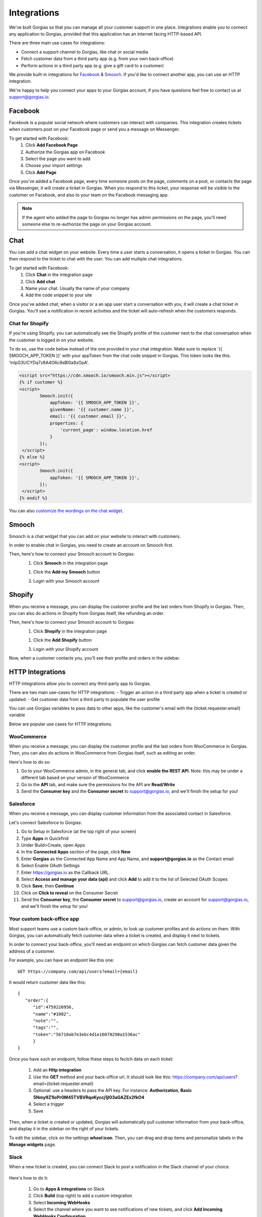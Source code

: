 .. _hd-integrations:

Integrations
============

We've built Gorgias so that you can manage all your customer support in one place. Integrations enable you to connect any application to Gorgias, provided that this application has an internet facing HTTP-based API.

There are three main use cases for integrations:

- Connect a support channel to Gorgias, like chat or social media
- Fetch customer data from a third party app (e.g. from your own back-office)
- Perform actions in a third party app (e.g. give a gift card to a customer)

We provide built-in integrations for `Facebook <https://www.facebook.com>`_ & `Smooch <https://smooch.io>`_. If you'd like to connect another app, you can use an HTTP integration.

We're happy to help you connect your apps to your Gorgias account, if you have questions feel free to contact us at support@gorgias.io.

Facebook
--------

Facebook is a popular social network where customers can interact with companies. This integration creates tickets when customers post on your Facebook page or send you a message on Messenger.

To get started with Facebook:
    1. Click **Add Facebook Page**

    2. Authorize the Gorgias app on Facebook

    3. Select the page you want to add

    4. Choose your import settings

    5. Click **Add Page**

Once you've added a Facebook page, every time someone posts on the page, comments on a post, or contacts the page via Messenger, it will create a ticket in Gorgias.
When you respond to this ticket, your response will be visible to the customer on Facebook, and also to your team on the Facebook messaging app.

.. note:: If the agent who added the page to Gorgias no longer has admin permissions on the page, you'll need someone else to re-authorize the page on your Gorgias account.

Chat
----

You can add a chat widget on your website. Every time a user starts a conversation, it opens a ticket in Gorgias. You can then respond to the ticket to chat with the user.
You can add multiple chat integrations.

To get started with Facebook:
    1. Click **Chat** in the integration page

    2. Click **Add chat** 

    3. Name your chat. Usually the name of your company

    4. Add the code snippet to your site

Once you've added chat, when a visitor or a an app user start a conversation with you, it will create a chat ticket in Gorgias.
You'll see a notification in recent activities and the ticket will auto-refresh when the customers responds.

.. figure:: /_static/img/chat.png
    :width: 500
    :alt: Chat ticket
    :align: center

Chat for Shopify
++++++++++++++++

If you're using Shopify, you can automatically see the Shopify profile of the customer next to the chat conversation when the customer is logged in on your website.

To do so, use the code below instead of the one provided in your chat integration. Make sure to replace '{{ SMOOCH_APP_TOKEN }}' with your appToken from the chat code snippet in Gorgias. This token looks like this: 'lnIpG3UCYDq7z8A4O6c9sBI0a9zOpA'.

.. code-block:: html

    <script src="https://cdn.smooch.io/smooch.min.js"></script>
    {% if customer %}
    <script>
            Smooch.init({
                appToken: '{{ SMOOCH_APP_TOKEN }}',
                givenName: '{{ customer.name }}',
                email: '{{ customer.email }}',
                properties: {
                    'current_page': window.location.href
                }
            });
     </script>
    {% else %}
    <script>
            Smooch.init({
                appToken: '{{ SMOOCH_APP_TOKEN }}',
            });
     </script>
    {% endif %}

You can also `customize the wordings on the chat widget <https://github.com/smooch/smooch-js#initoptions>`_.


Smooch
------

Smooch is a chat widget that you can add on your website to interact with customers.

In order to enable chat in Gorgias, you need to create an account on Smooch first.

Then, here's how to connect your Smooch account to Gorgias:
    1. Click **Smooch** in the integration page
    
    1. Click the **Add my Smooch** button

    3. Login with your Smooch account
    

Shopify
-------

When you receive a message, you can display the customer profile and the last orders from Shopify in Gorgias.
Then, you can also do actions in Shopify from Gorgias itself, like refunding an order. 

Then, here's how to connect your Smooch account to Gorgias:
    1. Click **Shopify** in the integration page
    
    1. Click the **Add Shopify** button

    3. Login with your Shopify account
    
Now, when a customer contacts you, you'll see their profile and orders in the sidebar. 

.. figure:: /_static/img/ticket.png
    :width: 500
    :alt: Shopify integration
    :align: center


HTTP Integrations
-----------------

HTTP integrations allow you to connect any third-party app to Gorgias.

There are two main use-cases for HTTP integrations:
- Trigger an action in a third party app when a ticket is created or updated.
- Get customer data from a third party to populate the user profile

You can use Gorgias variables to pass data to other apps, like the customer's email with the {ticket.requester.email} variable

Below are popular use cases for HTTP integrations.

WooCommerce
+++++++++++

When you receive a message, you can display the customer profile and the last orders from WooCommerce in Gorgias.
Then, you can also do actions in WooCommerce from Gorgias itself, such as editing an order.

Here's how to do so:

1. Go to your WooCommerce admin, in the general tab, and click **enable the REST API**. Note: this may be under a different tab based on your version of WooCommerce

2. Go to the **API** tab, and make sure the permissions for the API are **Read/Write**

3. Send the **Consumer key** and the **Consumer secret** to support@gorgias.io, and we'll finish the setup for you!

.. figure:: /_static/img/helpdesk/integrations/woocommerce-keys.png
    :width: 500
    :alt: Woocommerce keys
    :align: center

Salesforce
++++++++++

When you receive a message, you can display customer information from the associated contact in Salesforce.

Let's connect Salesforce to Gorgias:

1. Go to Setup in Salesforce (at the top right of your screen)

2. Type **Apps** in Quickfind

3. Under Build>Create, open Apps

4. In the **Connected Apps** section of the page, click **New**

5. Enter **Gorgias** as the Connected App Name and App Name, and **support@gorgias.io** as the Contact email

6. Select Enable OAuth Settings

7. Enter https://gorgias.io as the Callback URL.

8. Select **Access and manage your data (api)** and click **Add** to add it to the list of Selected OAuth Scopes

9. Click **Save**, then **Continue**

10. Click on **Click to reveal** on the Consumer Secret

11. Send the **Consumer key**, the **Consumer secret** to support@gorgias.io, create an account for support@gorgias.io, and we'll finish the setup for you!

.. figure:: /_static/img/helpdesk/integrations/salesforce-keys.png
    :width: 500
    :alt: Salesforce keys
    :align: center

Your custom back-office app
+++++++++++++++++++++++++++

Most support teams use a custom back-office, or admin, to look up customer profiles and do actions on them. With Gorgias, you can automatically fetch customer data when a ticket is created, and display it next to tickets.

In order to connect your back-office, you'll need an endpoint on which Gorgias can fetch customer data given the address of a customer. 

For example, you can have an endpoint like this one:: 

    GET https://company.com/api/users?email={email}

It would return customer data like this::

    {  
       "order":{  
          "id":4759226956,
          "name":"#1002",
          "note":"",
          "tags":"",
          "token":"56710ab7e3ebc4d1e16078290a1536ac"
          }
    }
    
Once you have such an endpoint, follow these steps to fectch data on each ticket:

    1. Add an **Http integration**

    2. Use the **GET** method and your back-office url. It should look like this: https://company.com/api/users?email={ticket.requester.email}

    3. Optional: use a headers to pass the API key. For instance: **Authorization**, **Basic 5Nmy9Z1loPr0M45TVBVRqoKyccj1jI03aGAZEx2fkO4**

    4. Select a trigger

    5. Save

Then, when a ticket is created or updated, Gorgias will automatically pull customer information from your back-office, and display it in the sidebar on the right of your tickets.

To edit the sidebar, click on the settings **wheel icon**. Then, you can drag and drop items and personalize labels in the **Manage widgets** page.

.. figure:: /_static/img/helpdesk/integrations/widgets.gif
    :width: 500
    :alt: Manage widgets
    :align: center

Slack
+++++

When a new ticket is created, you can connect Slack to post a notification in the Slack channel of your choice.

.. figure:: /_static/img/slack_notifications.png
    :width: 500
    :alt: Gorgias notifications in Slack
    :align: center

Here's how to do it:

    1. Go to **Apps & integrations** on Slack

    2. Click **Build** (top right) to add a custom integration

    3. Select **Incoming WebHooks**

    4. Select the channel where you want to see notifications of new tickets, and click **Add Incoming WebHooks Configuration**

    5. Copy the **Webhook URL**

    6. Create an HTTP integration in Gorgias

    7. Use the **Webhook URL** from Slack as a url

    8. Paste the code below to the body (to pass the ticket information to Slack)

    9. Select **Ticket Created** as a trigger

    10. Click **Add Integration**


.. figure:: /_static/img/slack_integration.png
    :width: 500
    :alt: Slack notification in Gorgias
    :align: center


Here's the JSON that you can paste::

    {
        "text": "New ticket <https://{ticket.account.domain}.gorgias.io/app/ticket/{ticket.id}|*{ticket.subject}*> from *{ticket.requester.name}*",
        "attachments": [
            {
                "text": "{ticket.first_message.body_text}",
                "title": "{ticket.subject}",
                "title_link": "https://{ticket.account.domain}.gorgias.io/app/ticket/{ticket.id}"
            }
        ]
    }

TADA!

Zapier
++++++

You can trigger a zap when a ticket is created and/or updated.

To do so:

1. Create a zap in zapier and choose a **webhook** as a trigger.

2. Create an **Http integration** in Gorgias

3. Select the **POST** method and use the webhook url from Zapier. You can pass arguments from Gorgias to Zapier using headers.

4. Select a **Trigger** of your choice

Now, when the integration is triggered, your zap will run.

Shipstation
+++++++++++

You can display order information from Shipstation, like the order number, the tracking status or the shipping method.

Here's how to connect Shipstation:

1. Head over to the `Settings <https://ss.shipstation.com/#/settings/api>`_ section of your account

2. Send the **API key** and the **API secret** to support@gorgias.io, and we'll finish the setup for you!
